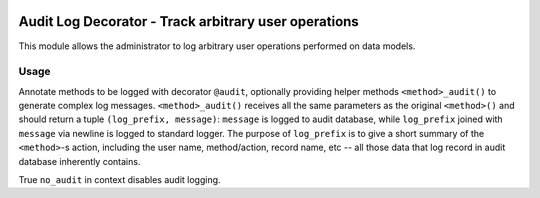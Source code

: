 .. image:: https://img.shields.io/badge/licence-AGPL--3-blue.svg
   :target: http://www.gnu.org/licenses/agpl-3.0-standalone.html
   :alt: License: AGPL-3

=====================================================
Audit Log Decorator - Track arbitrary user operations
=====================================================

This module allows the administrator to log arbitrary user operations
performed on data models.

Usage
=====

Annotate methods to be logged with decorator ``@audit``, optionally providing
helper methods ``<method>_audit()`` to generate complex log messages.
``<method>_audit()`` receives all the same parameters as the original
``<method>()`` and should return a tuple ``(log_prefix, message)``:
``message`` is logged to audit database, while ``log_prefix`` joined with
``message`` via newline is logged to standard logger. The purpose of
``log_prefix`` is to give a short summary of the ``<method>``-s action,
including the user name, method/action, record name, etc -- all those data
that log record in audit database inherently contains.

True ``no_audit`` in context disables audit logging.
